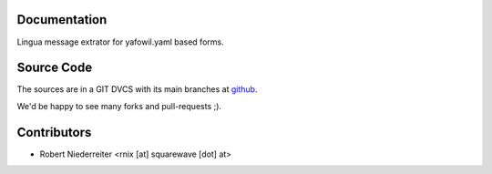 Documentation
=============

Lingua message extrator for yafowil.yaml based forms.

Source Code
===========

The sources are in a GIT DVCS with its main branches at 
`github <http://github.com/bluedynamics/yafowil.lingua>`_.

We'd be happy to see many forks and pull-requests ;).

Contributors
============

- Robert Niederreiter <rnix [at] squarewave [dot] at>
